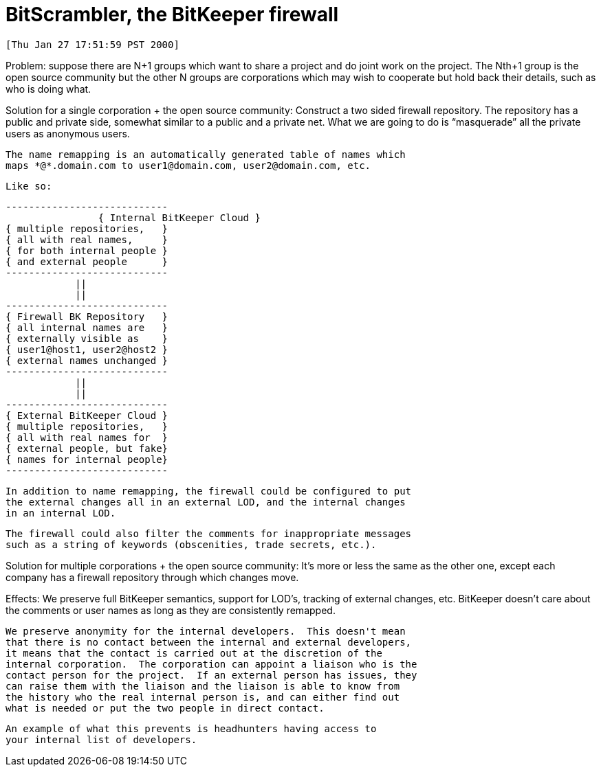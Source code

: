 BitScrambler, the BitKeeper firewall
====================================

 [Thu Jan 27 17:51:59 PST 2000]

Problem:
    suppose there are N+1 groups which want to share a project and do
    joint work on the project.  The Nth+1 group is the open source 
    community but the other N groups are corporations which may wish to
    cooperate but hold back their details, such as who is doing what.

Solution for a single corporation + the open source community:
    Construct a two sided firewall repository.  The repository has
    a public and private side, somewhat similar to a public and a
    private net.  What we are going to do is ``masquerade'' all the
    private users as anonymous users.  

    The name remapping is an automatically generated table of names which
    maps *@*.domain.com to user1@domain.com, user2@domain.com, etc.

    Like so:

		----------------------------
    		{ Internal BitKeeper Cloud }
		{ multiple repositories,   }
		{ all with real names,     }
		{ for both internal people }
		{ and external people      }
		----------------------------
		            ||
			    ||
		----------------------------
		{ Firewall BK Repository   }
		{ all internal names are   }
		{ externally visible as    }
		{ user1@host1, user2@host2 }
		{ external names unchanged }
		----------------------------
			    ||
			    ||
		----------------------------
		{ External BitKeeper Cloud }
		{ multiple repositories,   }
		{ all with real names for  }
		{ external people, but fake}
		{ names for internal people}
		----------------------------
    
    In addition to name remapping, the firewall could be configured to put
    the external changes all in an external LOD, and the internal changes
    in an internal LOD.

    The firewall could also filter the comments for inappropriate messages
    such as a string of keywords (obscenities, trade secrets, etc.).

Solution for multiple corporations + the open source community:
    It's more or less the same as the other one, except each company has a
    firewall repository through which changes move.


Effects:
    We preserve full BitKeeper semantics, support for LOD's, tracking of 
    external changes, etc.  BitKeeper doesn't care about the comments
    or user names as long as they are consistently remapped.

    We preserve anonymity for the internal developers.  This doesn't mean
    that there is no contact between the internal and external developers,
    it means that the contact is carried out at the discretion of the
    internal corporation.  The corporation can appoint a liaison who is the
    contact person for the project.  If an external person has issues, they
    can raise them with the liaison and the liaison is able to know from 
    the history who the real internal person is, and can either find out
    what is needed or put the two people in direct contact.

    An example of what this prevents is headhunters having access to
    your internal list of developers.
